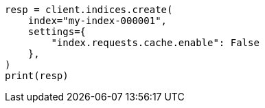 // This file is autogenerated, DO NOT EDIT
// modules/indices/request_cache.asciidoc:59

[source, python]
----
resp = client.indices.create(
    index="my-index-000001",
    settings={
        "index.requests.cache.enable": False
    },
)
print(resp)
----
